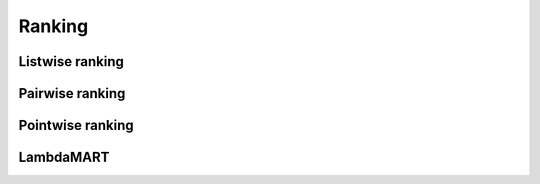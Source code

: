 Ranking
""""""""""

Listwise ranking
-----------------

Pairwise ranking
--------------------

Pointwise ranking
----------------------

LambdaMART
------------

